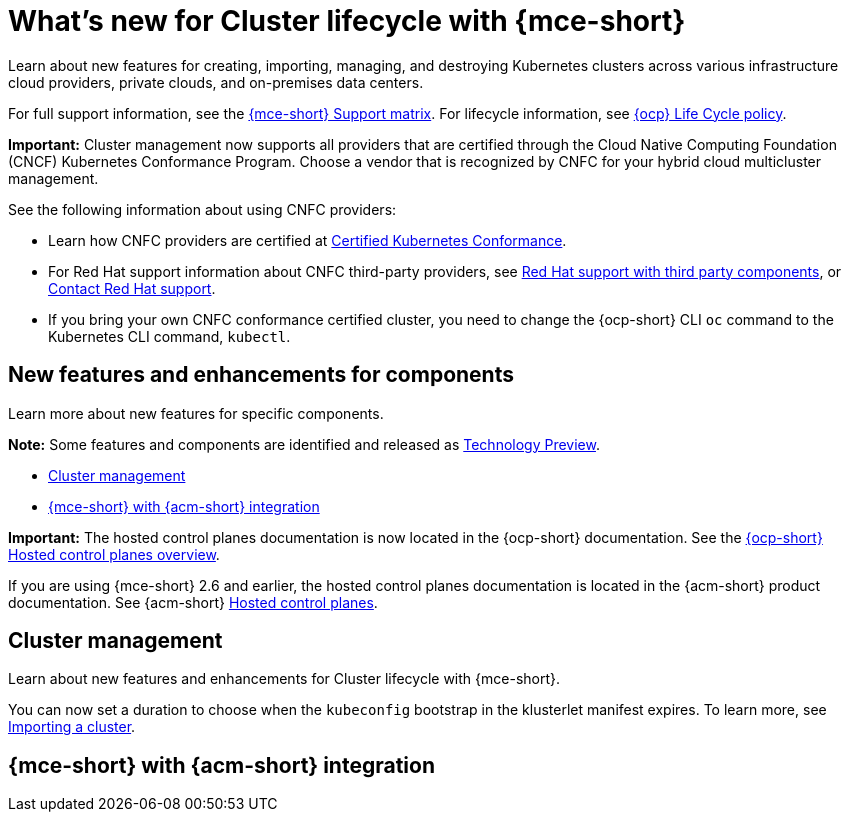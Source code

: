 [#whats-new]
= What's new for Cluster lifecycle with {mce-short}

Learn about new features for creating, importing, managing, and destroying Kubernetes clusters across various infrastructure cloud providers, private clouds, and on-premises data centers.

For full support information, see the link:https://access.redhat.com/articles/7086906[{mce-short} Support matrix]. For lifecycle information, see link:https://access.redhat.com/support/policy/updates/openshift[{ocp} Life Cycle policy].

*Important:* Cluster management now supports all providers that are certified through the Cloud Native Computing Foundation (CNCF) Kubernetes Conformance Program. Choose a vendor that is recognized by CNFC for your hybrid cloud multicluster management.

See the following information about using CNFC providers:

* Learn how CNFC providers are certified at link:https://www.cncf.io/training/certification/software-conformance/[Certified Kubernetes Conformance].

* For Red Hat support information about CNFC third-party providers, see link:https://access.redhat.com/third-party-software-support[Red Hat support with third party components], or link:https://access.redhat.com/support/contact/[Contact Red Hat support].

* If you bring your own CNFC conformance certified cluster, you need to change the {ocp-short} CLI `oc` command to the Kubernetes CLI command, `kubectl`.

[#new-features-mce]
== New features and enhancements for components

Learn more about new features for specific components.

*Note:* Some features and components are identified and released as link:https://access.redhat.com/support/offerings/techpreview[Technology Preview].

* <<cluster-management-new,Cluster management>>
* <<mce-acm-integration,{mce-short} with {acm-short} integration>>

*Important:* The hosted control planes documentation is now located in the {ocp-short} documentation. See the link:https://docs.redhat.com/en/documentation/openshift_container_platform/4.17/html/hosted_control_planes/hosted-control-planes-overview#hosted-control-planes-overview[{ocp-short} Hosted control planes overview].

If you are using {mce-short} 2.6 and earlier, the hosted control planes documentation is located in the {acm-short} product documentation. See {acm-short} link:https://docs.redhat.com/en/documentation/red_hat_advanced_cluster_management_for_kubernetes/2.11/html/clusters/cluster_mce_overview#add-resource-enable-discovery[Hosted control planes].

[#cluster-management-new]
== Cluster management

Learn about new features and enhancements for Cluster lifecycle with {mce-short}.

You can now set a duration to choose when the `kubeconfig` bootstrap in the klusterlet manifest expires. To learn more, see xref:../cluster_lifecycle/import_agent.adoc#cluster-import-agent[Importing a cluster].

[#mce-acm-integration]
== {mce-short} with {acm-short} integration

